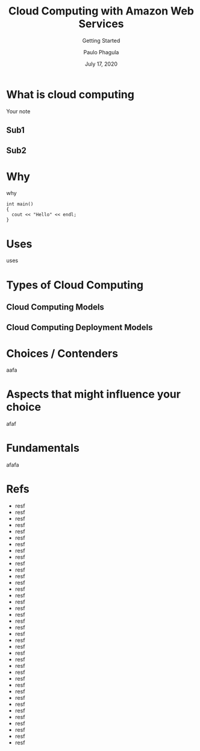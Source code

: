 * Meta-data :noexport:
# http://orgmode.org/worg/exporters/beamer/tutorial.html
#+TITLE: Cloud Computing with Amazon Web Services
#+SUBTITLE: Getting Started
#+AUTHOR: Paulo Phagula
#+EMAIL:
#+DATE: July 17, 2020
#+DESCRIPTION:
#+KEYWORDS:
#+OPTIONS: num:nil
#+OPTIONS: toc:nil
#+OPTIONS: H:2
#+OPTIONS: ^:{}
#+REVEAL_THEME: white
#+REVEAL_TRANS: linear
#+REVEAL_PLUGINS: (highlight)
#+LATEX_CLASS: beamer
#+LATEX_CLASS_OPTIONS: [presentation]
#+BEAMER_THEME: default
#+BEAMER_FONT_THEME: default
#+BEAMER_COLOR_THEME: dove
#+COLUMNS: %45ITEM %10BEAMER_ENV(Env) %10BEAMER_ACT(Act) %4BEAMER_COL(Col) %8BEAMER_OPT(Opt)
#+STARTUP: beamer
#+LATEX_HEADER: %% No navigation bar
  #+LATEX_HEADER: \setbeamertemplate{navigation symbols}{}
  #+LATEX_HEADER: %% Page number with current/total format
  #+LATEX_HEADER: \setbeamerfont{page number in head/foot}{size=\scriptsize}
  #+LATEX_HEADER: \setbeamertemplate{footline}[frame number]
  #+LATEX_HEADER: \setbeamertemplate{frametitle}[default][center]
  #+LATEX_HEADER: %% With item labels
  #+LATEX_HEADER: \setbeamertemplate{bibliography item}{\insertbiblabel}
  #+LATEX_HEADER: %% Without item labels
  #+LATEX_HEADER: %% \setbeamertemplate{bibliography item}{}
  #+LATEX_HEADER:
  #+LATEX_HEADER: %% Math
  #+LATEX_HEADER: \usepackage{amsmath}
  #+LATEX_HEADER: \usepackage{amssymb}
  #+LATEX_HEADER: \usepackage{wasysym}
  #+LATEX_HEADER: %% Allow new page within align
  #+LATEX_HEADER: \allowdisplaybreaks
  #+LATEX_HEADER: \usepackage{cancel}
  #+LATEX_HEADER: %% Code
  #+LATEX_HEADER: \usepackage{listings}
  #+LATEX_HEADER: \usepackage{courier}
  #+LATEX_HEADER: \lstset{basicstyle=\footnotesize\ttfamily, breaklines=true, frame=single}
  #+LATEX_HEADER: \usepackage[cache=false]{minted}
  #+LATEX_HEADER: \usemintedstyle{vs}
  #+LATEX_HEADER: %% Graphics
  #+LATEX_HEADER: \usepackage{graphicx}
  #+LATEX_HEADER: \usepackage{grffile}
  #+LATEX_HEADER: %% DAG
  #+LATEX_HEADER: \usepackage{tikz}
  #+LATEX_HEADER: \usetikzlibrary{positioning,shapes.geometric}
  #+LATEX_HEADER: %% Allow URL embedding
  #+LATEX_HEADER: \usepackage{url}
  #+LATEX_HEADER: %% Do not count backup slides.
  #+LATEX_HEADER: %% https://tex.stackexchange.com/questions/70448/dont-count-backup-slides
  #+LATEX_HEADER: \newcommand{\backupbegin}{
  #+LATEX_HEADER:    \newcounter{finalframe}
  #+LATEX_HEADER:    \setcounter{finalframe}{\value{framenumber}}
  #+LATEX_HEADER: }
  #+LATEX_HEADER: \newcommand{\backupend}{
  #+LATEX_HEADER:    \setcounter{framenumber}{\value{finalframe}}
  #+LATEX_HEADER: }
# ############################################################################ #
* What is cloud computing
#+BEGIN_NOTES
Your note
#+END_NOTES
** Sub1
** Sub2
* Why
why
#+BEGIN_SRC c++
int main()
{
  cout << "Hello" << endl;
}
#+END_SRC

* Uses
uses
* Types of Cloud Computing
** Cloud Computing Models
** Cloud Computing Deployment Models
* Choices / Contenders
aafa
* Aspects that might influence your choice
afaf
* Fundamentals
afafa
* Refs
 :PROPERTIES:
 :BEAMER_opt: allowframebreaks,label=,t
 :END:
- resf
- resf
- resf
- resf
- resf
- resf
- resf
- resf
- resf
- resf
- resf
- resf
- resf
- resf
- resf
- resf
- resf
- resf
- resf
- resf
- resf
- resf
- resf
- resf
- resf
- resf
- resf
- resf
- resf
- resf
- resf
- resf
- resf
- resf
- resf
- resf
- resf
- resf
